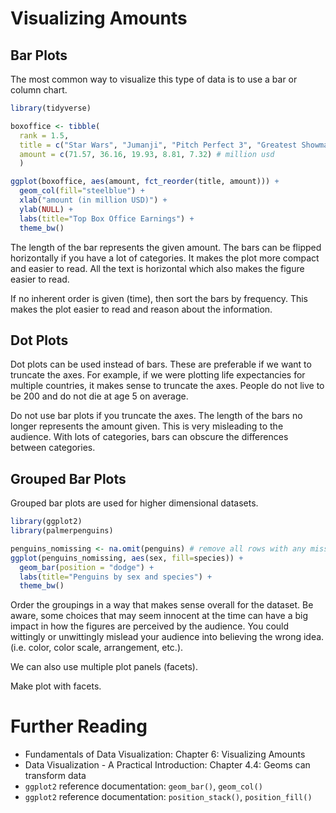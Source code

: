 * Visualizing Amounts
** Bar Plots
The most common way to visualize this type of data is to use a bar or
column chart.
#+begin_src R :exports both :results output graphics file :file ./figures/barplot_example.png
  library(tidyverse)

  boxoffice <- tibble(
    rank = 1.5,
    title = c("Star Wars", "Jumanji", "Pitch Perfect 3", "Greatest Showman", "Ferdinand"),
    amount = c(71.57, 36.16, 19.93, 8.81, 7.32) # million usd
    )

  ggplot(boxoffice, aes(amount, fct_reorder(title, amount))) +
    geom_col(fill="steelblue") +
    xlab("amount (in million USD)") +
    ylab(NULL) +
    labs(title="Top Box Office Earnings") +
    theme_bw()
#+end_src

#+RESULTS:
[[file:./figures/barplot_example.png]]

The length of the bar represents the given amount. The bars can be
flipped horizontally if you have a lot of categories. It makes the plot
more compact and easier to read. All the text is horizontal which also
makes the figure easier to read.

If no inherent order is given (time), then sort the bars by frequency.
This makes the plot easier to read and reason about the information.

** Dot Plots
Dot plots can be used instead of bars. These are preferable if we want
to truncate the axes. For example, if we were plotting life expectancies
for multiple countries, it makes sense to truncate the axes. People do
not live to be 200 and do not die at age 5 on average.

Do not use bar plots if you truncate the axes. The length of the bars no
longer represents the amount given. This is very misleading to the
audience. With lots of categories, bars can obscure the differences
between categories.

** Grouped Bar Plots
Grouped bar plots are used for higher dimensional datasets.
#+begin_src R :exports both :results output graphics file :file ./figures/grouped_bar_example.png
  library(ggplot2)
  library(palmerpenguins)
  
  penguins_nomissing <- na.omit(penguins) # remove all rows with any missing values
  ggplot(penguins_nomissing, aes(sex, fill=species)) +
    geom_bar(position = "dodge") +
    labs(title="Penguins by sex and species") +
    theme_bw()
#+end_src

#+RESULTS:
[[file:./figures/grouped_bar_example.png]]

Order the groupings in a way that makes sense overall for the dataset.
Be aware, some choices that may seem innocent at the time can have a big
impact in how the figures are perceived by the audience. You could
wittingly or unwittingly mislead your audience into believing the wrong
idea. (i.e. color, color scale, arrangement, etc.).

We can also use multiple plot panels (facets).

Make plot with facets.

* Further Reading
- Fundamentals of Data Visualization: Chapter 6: Visualizing Amounts
- Data Visualization - A Practical Introduction: Chapter 4.4: Geoms can
  transform data
- =ggplot2= reference documentation: =geom_bar()=, =geom_col()=
- =ggplot2= reference documentation: =position_stack()=,
  =position_fill()=
